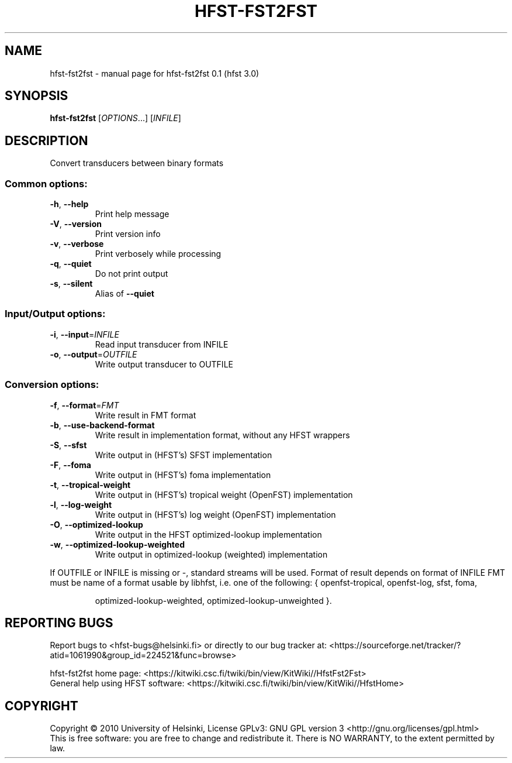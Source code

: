 .\" DO NOT MODIFY THIS FILE!  It was generated by help2man 1.38.4.
.TH HFST-FST2FST "1" "March 2011" "HFST" "User Commands"
.SH NAME
hfst-fst2fst \- manual page for hfst-fst2fst 0.1 (hfst 3.0)
.SH SYNOPSIS
.B hfst-fst2fst
[\fIOPTIONS\fR...] [\fIINFILE\fR]
.SH DESCRIPTION
Convert transducers between binary formats
.SS "Common options:"
.TP
\fB\-h\fR, \fB\-\-help\fR
Print help message
.TP
\fB\-V\fR, \fB\-\-version\fR
Print version info
.TP
\fB\-v\fR, \fB\-\-verbose\fR
Print verbosely while processing
.TP
\fB\-q\fR, \fB\-\-quiet\fR
Do not print output
.TP
\fB\-s\fR, \fB\-\-silent\fR
Alias of \fB\-\-quiet\fR
.SS "Input/Output options:"
.TP
\fB\-i\fR, \fB\-\-input\fR=\fIINFILE\fR
Read input transducer from INFILE
.TP
\fB\-o\fR, \fB\-\-output\fR=\fIOUTFILE\fR
Write output transducer to OUTFILE
.SS "Conversion options:"
.TP
\fB\-f\fR, \fB\-\-format\fR=\fIFMT\fR
Write result in FMT format
.TP
\fB\-b\fR, \fB\-\-use\-backend\-format\fR
Write result in implementation format, without any HFST wrappers
.TP
\fB\-S\fR, \fB\-\-sfst\fR
Write output in (HFST's) SFST implementation
.TP
\fB\-F\fR, \fB\-\-foma\fR
Write output in (HFST's) foma implementation
.TP
\fB\-t\fR, \fB\-\-tropical\-weight\fR
Write output in (HFST's) tropical weight (OpenFST) implementation
.TP
\fB\-l\fR, \fB\-\-log\-weight\fR
Write output in (HFST's) log weight (OpenFST) implementation
.TP
\fB\-O\fR, \fB\-\-optimized\-lookup\fR
Write output in the HFST optimized\-lookup implementation
.TP
\fB\-w\fR, \fB\-\-optimized\-lookup\-weighted\fR
Write output in optimized\-lookup (weighted) implementation
.PP
If OUTFILE or INFILE is missing or \-, standard streams will be used.
Format of result depends on format of INFILE
FMT must be name of a format usable by libhfst, i.e. one of the following:
{ openfst\-tropical, openfst\-log, sfst, foma,
.IP
optimized\-lookup\-weighted, optimized\-lookup\-unweighted }.
.SH "REPORTING BUGS"
Report bugs to <hfst\-bugs@helsinki.fi> or directly to our bug tracker at:
<https://sourceforge.net/tracker/?atid=1061990&group_id=224521&func=browse>
.PP
hfst\-fst2fst home page:
<https://kitwiki.csc.fi/twiki/bin/view/KitWiki//HfstFst2Fst>
.br
General help using HFST software:
<https://kitwiki.csc.fi/twiki/bin/view/KitWiki//HfstHome>
.SH COPYRIGHT
Copyright \(co 2010 University of Helsinki,
License GPLv3: GNU GPL version 3 <http://gnu.org/licenses/gpl.html>
.br
This is free software: you are free to change and redistribute it.
There is NO WARRANTY, to the extent permitted by law.
